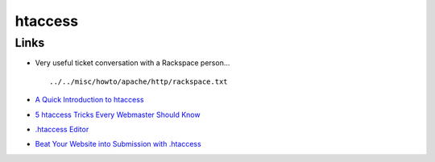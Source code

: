 htaccess
********

Links
=====

- Very useful ticket conversation with a Rackspace person...

  ::

    ../../misc/howto/apache/http/rackspace.txt

- `A Quick Introduction to htaccess`_
- `5 htaccess Tricks Every Webmaster Should Know`_
- `.htaccess Editor`_
- `Beat Your Website into Submission with .htaccess`_




.. _`A Quick Introduction to htaccess`: http://passwordrobot.com/blog/a-quick-introduction-to-htaccess/
.. _`5 htaccess Tricks Every Webmaster Should Know`: http://passwordrobot.com/blog/5-htaccess-tricks-every-webmaster-should-know/
.. _`.htaccess Editor`: http://www.htaccesseditor.com/en.shtml
.. _`Beat Your Website into Submission with .htaccess`: http://bitsonewmedia.com/permalink/beat_your_website_into_submission_with_htaccess

